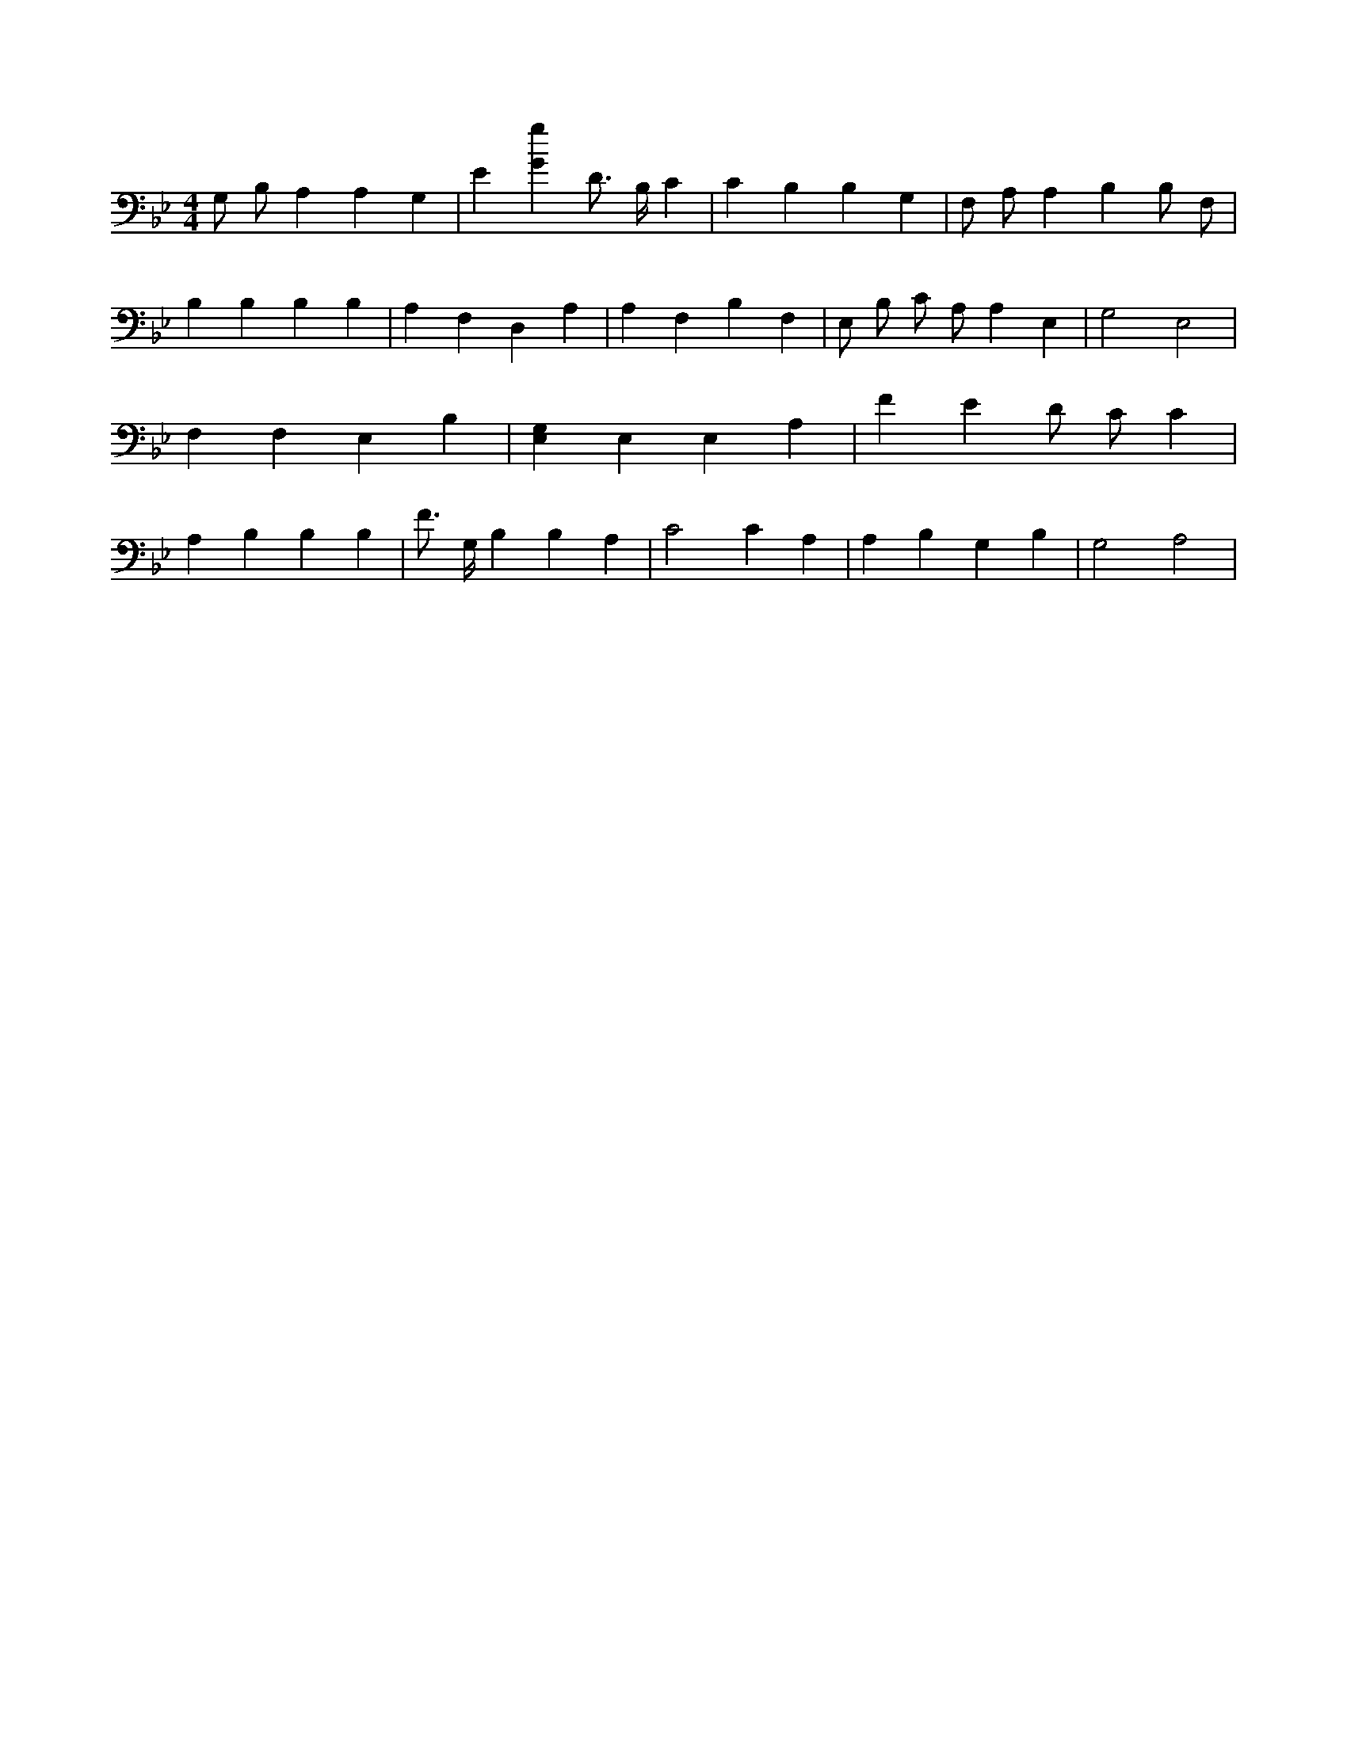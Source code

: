 X:874
L:1/4
M:4/4
K:BbMaj
G,/2 B,/2 A, A, G, | E [Gg] D3/4 B,/4 C | C B, B, G, | F,/2 A,/2 A, B, B,/2 F,/2 | B, B, B, B, | A, F, D, A, | A, F, B, F, | E,/2 B,/2 C/2 A,/2 A, E, | G,2 E,2 | F, F, E, B, | [E,G,] E, E, A, | F E D/2 C/2 C | A, B, B, B, | F3/4 G,/4 B, B, A, | C2 C A, | A, B, G, B, | G,2 A,2 |
